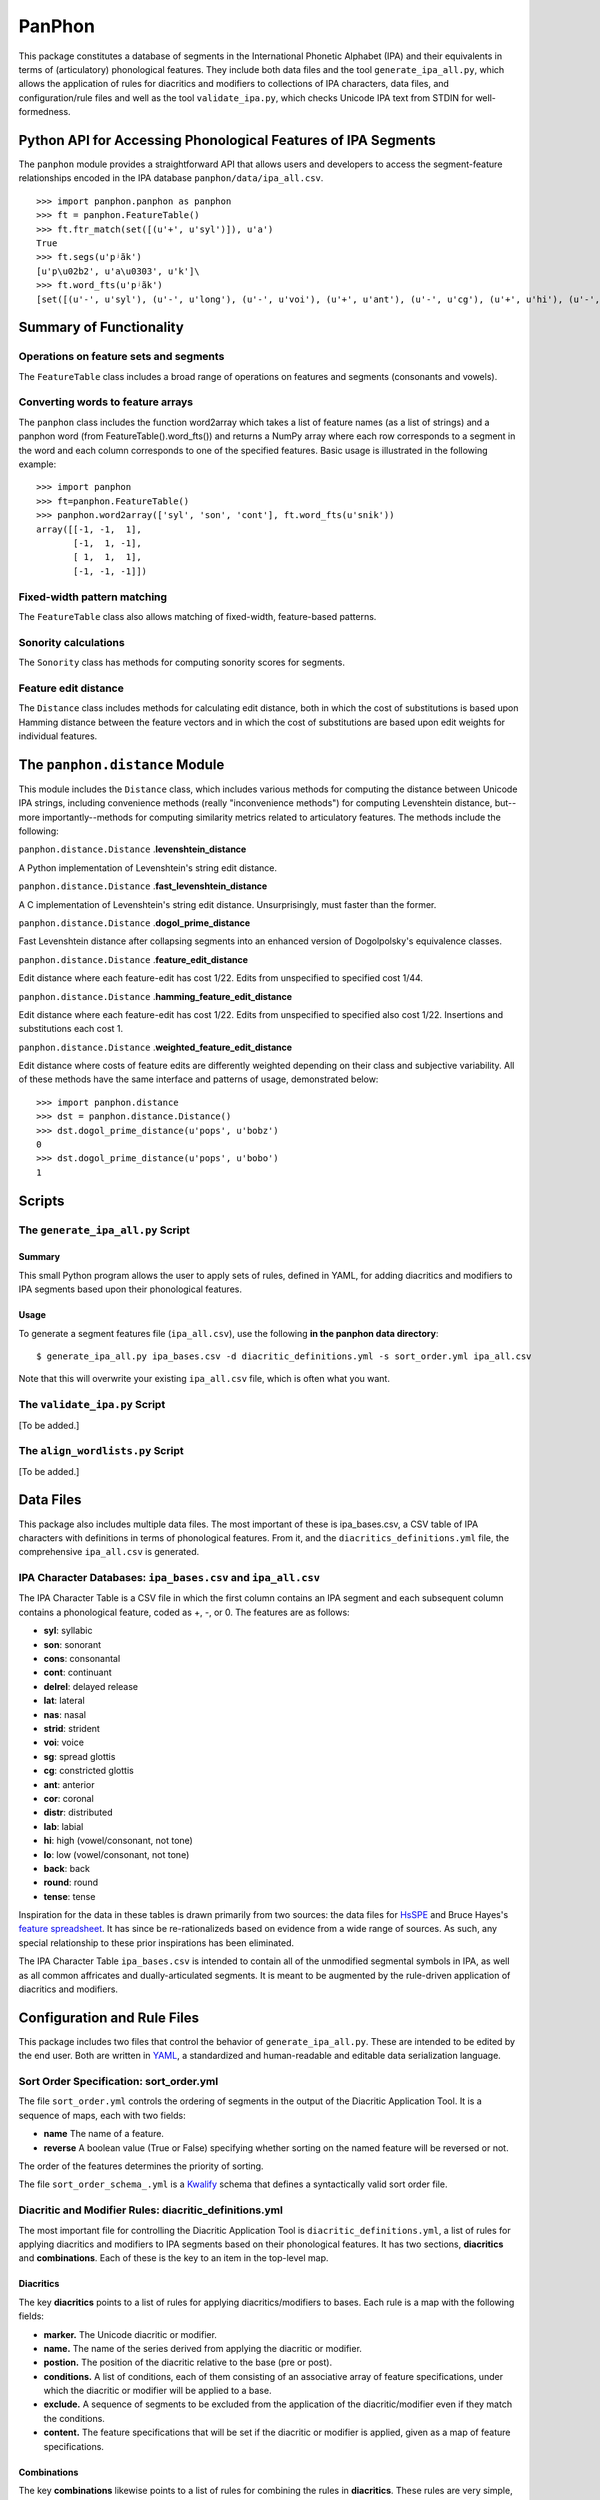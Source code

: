 PanPhon
=======

This package constitutes a database of segments in the International
Phonetic Alphabet (IPA) and their equivalents in terms of (articulatory)
phonological features. They include both data files and the tool
``generate_ipa_all.py``, which allows the application of rules for
diacritics and modifiers to collections of IPA characters, data files,
and configuration/rule files and well as the tool ``validate_ipa.py``,
which checks Unicode IPA text from STDIN for well-formedness.

Python API for Accessing Phonological Features of IPA Segments
--------------------------------------------------------------

The ``panphon`` module provides a straightforward API that allows users
and developers to access the segment-feature relationships encoded in
the IPA database ``panphon/data/ipa_all.csv``.

::

    >>> import panphon.panphon as panphon
    >>> ft = panphon.FeatureTable()
    >>> ft.ftr_match(set([(u'+', u'syl')]), u'a')
    True
    >>> ft.segs(u'pʲãk')
    [u'p\u02b2', u'a\u0303', u'k']\
    >>> ft.word_fts(u'pʲãk')
    [set([(u'-', u'syl'), (u'-', u'long'), (u'-', u'voi'), (u'+', u'ant'), (u'-', u'cg'), (u'+', u'hi'), (u'-', u'son'), (u'0', u'tense'), (u'-', u'lat'), (u'-', u'back'), (u'-', u'cont'), (u'-', u'nas'), (u'-', u'lo'), (u'0', u'distr'), (u'-', u'round'), (u'-', u'delrel'), (u'+', u'lab'), (u'-', u'sg'), (u'+', u'cons'), (u'0', u'strid'), (u'-', u'cor')]), set([(u'+', u'son'), (u'+', u'tense'), (u'+', u'cont'), (u'+', u'nas'), (u'+', u'lo'), (u'+', u'voi'), (u'-', u'cg'), (u'-', u'hi'), (u'-', u'lat'), (u'+', u'syl'), (u'0', u'strid'), (u'-', u'long'), (u'-', u'cor'), (u'0', u'distr'), (u'-', u'round'), (u'-', u'delrel'), (u'0', u'ant'), (u'-', u'sg'), (u'+', u'back'), (u'-', u'cons'), (u'-', u'lab')]), set([(u'-', u'syl'), (u'-', u'lab'), (u'-', u'voi'), (u'0', u'distr'), (u'+', u'back'), (u'-', u'cg'), (u'+', u'hi'), (u'-', u'son'), (u'0', u'tense'), (u'-', u'lat'), (u'-', u'cont'), (u'-', u'nas'), (u'-', u'lo'), (u'-', u'ant'), (u'-', u'round'), (u'-', u'delrel'), (u'-', u'sg'), (u'+', u'cons'), (u'0', u'strid'), (u'-', u'cor'), (u'-', u'long')])]

Summary of Functionality
------------------------

Operations on feature sets and segments
~~~~~~~~~~~~~~~~~~~~~~~~~~~~~~~~~~~~~~~

The ``FeatureTable`` class includes a broad range of operations on
features and segments (consonants and vowels).

Converting words to feature arrays
~~~~~~~~~~~~~~~~~~~~~~~~~~~~~~~~~~

The ``panphon`` class includes the function word2array which takes a
list of feature names (as a list of strings) and a panphon word (from
FeatureTable().word\_fts()) and returns a NumPy array where each row
corresponds to a segment in the word and each column corresponds to one
of the specified features. Basic usage is illustrated in the following
example:

::

    >>> import panphon
    >>> ft=panphon.FeatureTable()
    >>> panphon.word2array(['syl', 'son', 'cont'], ft.word_fts(u'snik'))
    array([[-1, -1,  1],
           [-1,  1, -1],
           [ 1,  1,  1],
           [-1, -1, -1]])

Fixed-width pattern matching
~~~~~~~~~~~~~~~~~~~~~~~~~~~~

The ``FeatureTable`` class also allows matching of fixed-width,
feature-based patterns.

Sonority calculations
~~~~~~~~~~~~~~~~~~~~~

The ``Sonority`` class has methods for computing sonority scores for
segments.

Feature edit distance
~~~~~~~~~~~~~~~~~~~~~

The ``Distance`` class includes methods for calculating edit distance,
both in which the cost of substitutions is based upon Hamming distance
between the feature vectors and in which the cost of substitutions are
based upon edit weights for individual features.

The ``panphon.distance`` Module
-------------------------------

This module includes the ``Distance`` class, which includes various
methods for computing the distance between Unicode IPA strings,
including convenience methods (really "inconvenience methods") for
computing Levenshtein distance, but--more importantly--methods for
computing similarity metrics related to articulatory features. The
methods include the following:

``panphon.distance.Distance`` .\ **levenshtein\_distance**

A Python implementation of Levenshtein's string edit distance.

``panphon.distance.Distance`` .\ **fast\_levenshtein\_distance**

A C implementation of Levenshtein's string edit distance.
Unsurprisingly, must faster than the former.

``panphon.distance.Distance`` .\ **dogol\_prime\_distance**

Fast Levenshtein distance after collapsing segments into an enhanced
version of Dogolpolsky's equivalence classes.

``panphon.distance.Distance`` .\ **feature\_edit\_distance**

Edit distance where each feature-edit has cost 1/22. Edits from
unspecified to specified cost 1/44.

``panphon.distance.Distance`` .\ **hamming\_feature\_edit\_distance**

Edit distance where each feature-edit has cost 1/22. Edits from
unspecified to specified also cost 1/22. Insertions and substitutions
each cost 1.

``panphon.distance.Distance`` .\ **weighted\_feature\_edit\_distance**

Edit distance where costs of feature edits are differently weighted
depending on their class and subjective variability. All of these
methods have the same interface and patterns of usage, demonstrated
below:

::

    >>> import panphon.distance
    >>> dst = panphon.distance.Distance()
    >>> dst.dogol_prime_distance(u'pops', u'bobz')
    0
    >>> dst.dogol_prime_distance(u'pops', u'bobo')
    1

Scripts
-------

The ``generate_ipa_all.py`` Script
~~~~~~~~~~~~~~~~~~~~~~~~~~~~~~~~~~

Summary
^^^^^^^

This small Python program allows the user to apply sets of rules,
defined in YAML, for adding diacritics and modifiers to IPA segments
based upon their phonological features.

Usage
^^^^^

To generate a segment features file (``ipa_all.csv``), use the following
**in the panphon data directory**:

::

    $ generate_ipa_all.py ipa_bases.csv -d diacritic_definitions.yml -s sort_order.yml ipa_all.csv

Note that this will overwrite your existing ``ipa_all.csv`` file, which
is often what you want.

The ``validate_ipa.py`` Script
~~~~~~~~~~~~~~~~~~~~~~~~~~~~~~

[To be added.]

The ``align_wordlists.py`` Script
~~~~~~~~~~~~~~~~~~~~~~~~~~~~~~~~~

[To be added.]

Data Files
----------

This package also includes multiple data files. The most important of
these is ipa\_bases.csv, a CSV table of IPA characters with definitions
in terms of phonological features. From it, and the
``diacritics_definitions.yml`` file, the comprehensive ``ipa_all.csv``
is generated.

IPA Character Databases: ``ipa_bases.csv`` and ``ipa_all.csv``
~~~~~~~~~~~~~~~~~~~~~~~~~~~~~~~~~~~~~~~~~~~~~~~~~~~~~~~~~~~~~~

The IPA Character Table is a CSV file in which the first column contains
an IPA segment and each subsequent column contains a phonological
feature, coded as +, -, or 0. The features are as follows:

-  **syl**: syllabic
-  **son**: sonorant
-  **cons**: consonantal
-  **cont**: continuant
-  **delrel**: delayed release
-  **lat**: lateral
-  **nas**: nasal
-  **strid**: strident
-  **voi**: voice
-  **sg**: spread glottis
-  **cg**: constricted glottis
-  **ant**: anterior
-  **cor**: coronal
-  **distr**: distributed
-  **lab**: labial
-  **hi**: high (vowel/consonant, not tone)
-  **lo**: low (vowel/consonant, not tone)
-  **back**: back
-  **round**: round
-  **tense**: tense

Inspiration for the data in these tables is drawn primarily from two
sources: the data files for `HsSPE <https://github.com/dmort27/HsSPE>`__
and Bruce Hayes's `feature
spreadsheet <http://www.linguistics.ucla.edu/people/hayes/IP/#features>`__.
It has since be re-rationalizeds based on evidence from a wide range of
sources. As such, any special relationship to these prior inspirations
has been eliminated.

The IPA Character Table ``ipa_bases.csv`` is intended to contain all of
the unmodified segmental symbols in IPA, as well as all common
affricates and dually-articulated segments. It is meant to be augmented
by the rule-driven application of diacritics and modifiers.

Configuration and Rule Files
----------------------------

This package includes two files that control the behavior of
``generate_ipa_all.py``. These are intended to be edited by the end
user. Both are written in `YAML <http://www.yaml.org/>`__, a
standardized and human-readable and editable data serialization
language.

Sort Order Specification: sort\_order.yml
~~~~~~~~~~~~~~~~~~~~~~~~~~~~~~~~~~~~~~~~~

The file ``sort_order.yml`` controls the ordering of segments in the
output of the Diacritic Application Tool. It is a sequence of maps, each
with two fields:

-  **name** The name of a feature.
-  **reverse** A boolean value (True or False) specifying whether
   sorting on the named feature will be reversed or not.

The order of the features determines the priority of sorting.

The file ``sort_order_schema_.yml`` is a
`Kwalify <http://www.kuwata-lab.com/kwalify/>`__ schema that defines a
syntactically valid sort order file.

Diacritic and Modifier Rules: diacritic\_definitions.yml
~~~~~~~~~~~~~~~~~~~~~~~~~~~~~~~~~~~~~~~~~~~~~~~~~~~~~~~~

The most important file for controlling the Diacritic Application Tool
is ``diacritic_definitions.yml``, a list of rules for applying
diacritics and modifiers to IPA segments based on their phonological
features. It has two sections, **diacritics** and **combinations**. Each
of these is the key to an item in the top-level map.

Diacritics
^^^^^^^^^^

The key **diacritics** points to a list of rules for applying
diacritics/modifiers to bases. Each rule is a map with the following
fields:

-  **marker.** The Unicode diacritic or modifier.
-  **name.** The name of the series derived from applying the diacritic
   or modifier.
-  **postion.** The position of the diacritic relative to the base (pre
   or post).
-  **conditions.** A list of conditions, each of them consisting of an
   associative array of feature specifications, under which the
   diacritic or modifier will be applied to a base.
-  **exclude.** A sequence of segments to be excluded from the
   application of the diacritic/modifier even if they match the
   conditions.
-  **content.** The feature specifications that will be set if the
   diacritic or modifier is applied, given as a map of feature
   specifications.

Combinations
^^^^^^^^^^^^

The key **combinations** likewise points to a list of rules for
combining the rules in **diacritics**. These rules are very simple, and
include only the following fields:

-  **name.** The name of the combined category.
-  **combines.** A sequence of the names of the rules from
   **diacritics** that are to be combined.

The file ``diacritic_definitions_schema.yml`` is a
`Kwalify <http://www.kuwata-lab.com/kwalify/>`__ schema that defines a
syntactically valid diacritics definition file.
